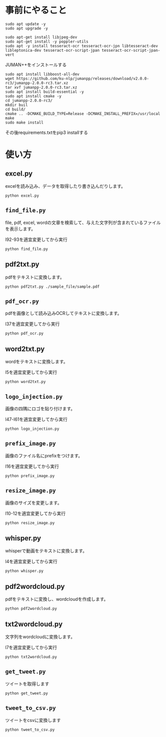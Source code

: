 * 事前にやること
#+begin_src shell
sudo apt update -y
sudo apt upgrade -y
#+end_src
#+begin_src shell
sudo apt-get install libjpeg-dev
sudo apt-get install -y poppler-utils
sudo apt -y install tesseract-ocr tesseract-ocr-jpn libtesseract-dev libleptonica-dev tesseract-ocr-script-jpan tesseract-ocr-script-jpan-vert 
#+end_src

JUMAN++をインストールする
#+begin_src shell
sudo apt install libboost-all-dev
wget https://github.com/ku-nlp/jumanpp/releases/download/v2.0.0-rc3/jumanpp-2.0.0-rc3.tar.xz
tar xvf jumanpp-2.0.0-rc3.tar.xz
sudo apt install build-essential -y
sudo apt install cmake -y
cd jumanpp-2.0.0-rc3/
mkdir buil
cd build/
cmake .. -DCMAKE_BUILD_TYPE=Release -DCMAKE_INSTALL_PREFIX=/usr/local
make
sudo make install
#+end_src
その後requirements.txtをpip3 installする

* 使い方
** excel.py
excelを読み込み、データを取得したり書き込んだりします。
#+begin_src shell
python excel.py
#+end_src
** =find_file.py=
file, pdf, excel, wordの文章を検索して、与えた文字列が含まれているファイルを表示します。

l92-93を適宜変更してから実行
#+begin_src shell
python find_file.py
#+end_src
** pdf2txt.py
pdfをテキストに変換します。
#+begin_src shell
python pdf2txt.py ./sample_file/sample.pdf
#+end_src
** =pdf_ocr.py=
pdfを画像として読み込みOCRしてテキストに変換します。

l37を適宜変更してから実行
#+begin_src shell
python pdf_ocr.py
#+end_src
** word2txt.py
wordをテキストに変換します。

l5を適宜変更してから実行
#+begin_src shell
python word2txt.py
#+end_src
** =logo_injection.py=
画像の四隅にロゴを貼り付けます。

l47-l61を適宜変更してから実行
#+begin_src shell
python logo_injection.py
#+end_src
** =prefix_image.py=
画像のファイル名にprefixをつけます。

l16を適宜変更してから実行
#+begin_src shell
python prefix_image.py
#+end_src
** =resize_image.py=
画像のサイズを変更します。

l10-12を適宜変更してから実行
#+begin_src shell
python resize_image.py
#+end_src
** whisper.py
whisperで動画をテキストに変換します。

l4を適宜変更してから実行
#+begin_src shell
python whisper.py
#+end_src
** pdf2wordcloud.py
pdfをテキストに変換し、wordcloudを作成します。

#+begin_src shell
python pdf2wordcloud.py
#+end_src
** txt2wordcloud.py
文字列をwordcloudに変換します。

l7を適宜変更してから実行
#+begin_src shell
python txt2wordcloud.py
#+end_src
** =get_tweet.py=
ツイートを取得します

#+begin_src shell
python get_tweet.py
#+end_src
** =tweet_to_csv.py=
ツイートをcsvに変換します
#+begin_src shell
python tweet_to_csv.py
#+end_src



